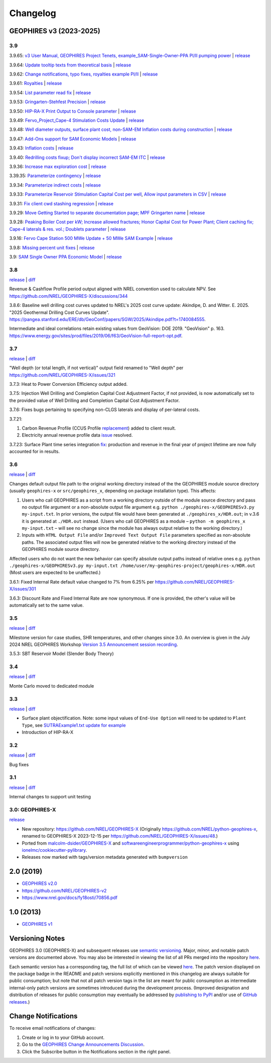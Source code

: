
Changelog
=========

GEOPHIRES v3 (2023-2025)
------------------------

3.9
^^^
3.9.65: `v3 User Manual, GEOPHIRES Project Tenets, example_SAM-Single-Owner-PPA PI/II pumping power <https://github.com/NREL/GEOPHIRES-X/pull/432>`__ | `release <https://github.com/NREL/GEOPHIRES-X/releases/tag/v3.9.65>`__

3.9.64: `Update tooltip texts from theoretical basis <https://github.com/NREL/GEOPHIRES-X/pull/430>`__ | `release <https://github.com/NREL/GEOPHIRES-X/releases/tag/v3.9.64>`__

3.9.62: `Change notifications, typo fixes, royalties example PI/II <https://github.com/NREL/GEOPHIRES-X/pull/429>`__ | `release <https://github.com/NREL/GEOPHIRES-X/releases/tag/v3.9.62>`__

3.9.61: `Royalties <https://github.com/NREL/GEOPHIRES-X/pull/425>`__ | `release <https://github.com/NREL/GEOPHIRES-X/releases/tag/v3.9.61>`__

3.9.54: `List parameter read fix <https://github.com/NREL/GEOPHIRES-X/pull/418>`__ | `release <https://github.com/NREL/GEOPHIRES-X/releases/tag/v3.9.54>`__

3.9.53: `Gringarten-Stehfest Precision <https://github.com/NREL/GEOPHIRES-X/pull/417>`__ | `release <https://github.com/NREL/GEOPHIRES-X/releases/tag/v3.9.53>`__

3.9.50: `HIP-RA-X Print Output to Console parameter <https://github.com/NREL/GEOPHIRES-X/pull/416>`__ | `release <https://github.com/NREL/GEOPHIRES-X/releases/tag/v3.9.50>`__

3.9.49: `Fervo_Project_Cape-4 Stimulation Costs Update <https://github.com/NREL/GEOPHIRES-X/pull/414>`__ | `release <https://github.com/NREL/GEOPHIRES-X/releases/tag/v3.9.49>`__

3.9.48: `Well diameter outputs, surface plant cost, non-SAM-EM Inflation costs during construction <https://github.com/NREL/GEOPHIRES-X/pull/412>`__ | `release <https://github.com/NREL/GEOPHIRES-X/releases/tag/v3.9.48>`__

3.9.47: `Add-Ons support for SAM Economic Models <https://nrel.github.io/GEOPHIRES-X/SAM-Economic-Models.html#add-ons>`__ | `release <https://github.com/NREL/GEOPHIRES-X/releases/tag/v3.9.47>`__

3.9.43: `Inflation costs <https://github.com/NREL/GEOPHIRES-X/pull/409>`__ | `release <https://github.com/NREL/GEOPHIRES-X/releases/tag/v3.9.43>`__

3.9.40: `Redrilling costs fixup; Don't display incorrect SAM-EM ITC <https://github.com/NREL/GEOPHIRES-X/pull/405>`__ | `release <https://github.com/NREL/GEOPHIRES-X/releases/tag/v3.9.40>`__

3.9.36: `Increase max exploration cost <https://github.com/NREL/GEOPHIRES-X/pull/403>`__ | `release <https://github.com/NREL/GEOPHIRES-X/releases/tag/v3.9.36>`__

3.39.35: `Parameterize contingency <https://github.com/NREL/GEOPHIRES-X/pull/402>`__ | `release <https://github.com/NREL/GEOPHIRES-X/releases/tag/v3.9.35>`__

3.9.34: `Parameterize indirect costs <https://github.com/NREL/GEOPHIRES-X/pull/401>`__ | `release <https://github.com/NREL/GEOPHIRES-X/releases/tag/v3.9.34>`__

3.9.33: `Parameterize Reservoir Stimulation Capital Cost per well <https://github.com/NREL/GEOPHIRES-X/pull/399>`__, `Allow input parameters in CSV <https://github.com/NREL/GEOPHIRES-X/pull/398>`__ | `release <https://github.com/NREL/GEOPHIRES-X/releases/tag/v3.9.33>`__

3.9.31: `Fix client cwd stashing regression <https://github.com/NREL/GEOPHIRES-X/pull/397>`__ | `release <https://github.com/NREL/GEOPHIRES-X/releases/tag/v3.9.31>`__

3.9.29: `Move Getting Started to separate documentation page; MPF Gringarten name <https://github.com/NREL/GEOPHIRES-X/pull/396>`__ | `release <https://github.com/NREL/GEOPHIRES-X/releases/tag/v3.9.29>`__

3.9.28: `Peaking Boiler Cost per kW; Increase allowed fractures; Honor Capital Cost for Power Plant; Client caching fix; Cape-4 laterals & res. vol.; Doublets parameter <https://github.com/NREL/GEOPHIRES-X/pull/394>`__ | `release <https://github.com/NREL/GEOPHIRES-X/releases/tag/v3.9.28>`__

3.9.16: `Fervo Cape Station 500 MWe Update + 50 MWe SAM Example <https://github.com/NREL/GEOPHIRES-X/pull/389>`__ | `release <https://github.com/NREL/GEOPHIRES-X/releases/tag/v3.9.16>`__

3.9.8: `Missing percent unit fixes <https://github.com/NREL/GEOPHIRES-X/pull/388>`__ | `release <https://github.com/NREL/GEOPHIRES-X/releases/tag/v3.9.8>`__

3.9: `SAM Single Owner PPA Economic Model <https://nrel.github.io/GEOPHIRES-X/SAM-Economic-Models.html>`__ | `release <https://github.com/NREL/GEOPHIRES-X/releases/tag/v3.9.7>`__

3.8
^^^

`release <https://github.com/NREL/GEOPHIRES-X/releases/tag/v3.8.14>`__ | `diff <https://github.com/NREL/GEOPHIRES-X/compare/v3.7.23...v3.8.14>`__

Revenue & Cashflow Profile period output aligned with NREL convention used to calculate NPV.
See https://github.com/NREL/GEOPHIRES-X/discussions/344

3.8.6: Baseline well drilling cost curves updated to NREL's 2025 cost curve update:
Akindipe, D. and Witter. E. 2025. "2025 Geothermal Drilling Cost Curves Update". https://pangea.stanford.edu/ERE/db/GeoConf/papers/SGW/2025/Akindipe.pdf?t=1740084555.

Intermediate and ideal correlations retain existing values from GeoVision:
DOE 2019. "GeoVision" p. 163. https://www.energy.gov/sites/prod/files/2019/06/f63/GeoVision-full-report-opt.pdf.

3.7
^^^

`release <https://github.com/NREL/GEOPHIRES-X/releases/tag/v3.7.23>`__ | `diff <https://github.com/NREL/GEOPHIRES-X/compare/v3.6.9...v3.7.23>`__

"Well depth (or total length, if not vertical)" output field renamed to "Well depth" per https://github.com/NREL/GEOPHIRES-X/issues/321

3.7.3: Heat to Power Conversion Efficiency output added.

3.7.5: Injection Well Drilling and Completion Capital Cost Adjustment Factor, if not provided, is now automatically set to the provided value of Well Drilling and Completion Capital Cost Adjustment Factor.

3.7.6: Fixes bugs pertaining to specifying non-CLGS laterals and display of per-lateral costs.

3.7.21:

1. Carbon Revenue Profile (CCUS Profile `replacement <https://github.com/NREL/GEOPHIRES-X/issues/141>`__) added to client result.

2. Electricity annual revenue profile data `issue <https://github.com/NREL/GEOPHIRES-X/issues/342>`__ resolved.

3.7.23: Surface Plant time series integration `fix <https://github.com/NREL/GEOPHIRES-X/pull/353>`__: production and revenue in the final year of project lifetime are now fully accounted for in results.

3.6
^^^

`release <https://github.com/NREL/GEOPHIRES-X/releases/tag/v3.6.9>`__ | `diff <https://github.com/NREL/GEOPHIRES-X/compare/v3.5.7...v3.6.9>`__

Changes default output file path to the original working directory instead of the the GEOPHIRES module source directory (usually ``geophires-x`` or ``src/geophires_x``, depending on package installation type).
This affects:

1. Users who call GEOPHIRES as a script from a working directory outside of the module source directory and pass no output file argument or a non-absolute output file argument e.g. ``python ./geophires-x/GEOPHIRESv3.py my-input.txt``. In prior versions, the output file would have been generated at ``./geophires_x/HDR.out``; in v.3.6 it is generated at ``./HDR.out`` instead. (Users who call GEOPHIRES as a module – ``python -m geophires_x my-input.txt`` – will see no change since the module has always output relative to the working directory.)

2. Inputs with ``HTML Output File`` and/or ``Improved Text Output File`` parameters specified as non-absolute paths. The associated output files will now be generated relative to the working directory instead of the GEOPHIRES module source directory.


Affected users who do not want the new behavior can specify absolute output paths instead of relative ones e.g. ``python ./geophires-x/GEOPHIRESv3.py my-input.txt /home/user/my-geophires-project/geophires-x/HDR.out``
(Most users are expected to be unaffected.)

3.6.1: Fixed Internal Rate default value changed to 7% from 6.25% per https://github.com/NREL/GEOPHIRES-X/issues/301

3.6.3: Discount Rate and Fixed Internal Rate are now synonymous. If one is provided, the other's value will be automatically set to the same value.

3.5
^^^

`release <https://github.com/NREL/GEOPHIRES-X/releases/tag/v3.5.7>`__ | `diff <https://github.com/NREL/GEOPHIRES-X/compare/v3.4.0...v3.5.7>`__

Milestone version for case studies, SHR temperatures, and other changes since 3.0.
An overview is given in the July 2024 NREL GEOPHIRES Workshop `Version 3.5 Announcement session recording <https://youtu.be/Bi_l6y6_LQk>`__.

3.5.3: SBT Reservoir Model (Slender Body Theory)

3.4
^^^

`release <https://github.com/NREL/GEOPHIRES-X/releases/tag/v3.4.0>`__ | `diff <https://github.com/NREL/GEOPHIRES-X/compare/v3.3.0...v3.4.0>`__

Monte Carlo moved to dedicated module

3.3
^^^

`release <https://github.com/NREL/GEOPHIRES-X/releases/tag/v3.3.0>`__ | `diff <https://github.com/NREL/GEOPHIRES-X/compare/v3.2.0...v3.3.0>`__

- Surface plant objectification. Note: some input values of ``End-Use Option`` will need to be updated to ``Plant Type``, see `SUTRAExample1.txt update for example <https://github.com/softwareengineerprogrammer/GEOPHIRES-X/commit/c7ded3dbf01577d9f92fe39ee8cc921e0cf4b9e2#diff-2defdec554de21ee27fb205f3418b138d8c55fa74ea49281f536e9453df4c973R30-R32>`__
- Introduction of HIP-RA-X



3.2
^^^
`release <https://github.com/NREL/GEOPHIRES-X/releases/tag/v3.2.0>`__ | `diff <https://github.com/NREL/GEOPHIRES-X/compare/v3.1.0...v3.2.0>`__

Bug fixes

3.1
^^^
`release <https://github.com/NREL/GEOPHIRES-X/releases/tag/v3.1.0>`__ | `diff <https://github.com/NREL/GEOPHIRES-X/compare/v3.0.0...v3.1.0>`__

Internal changes to support unit testing


3.0: GEOPHIRES-X
^^^^^^^^^^^^^^^^
`release <https://github.com/NREL/GEOPHIRES-X/releases/tag/v3.0.0>`__

- New repository: https://github.com/NREL/GEOPHIRES-X (Originally https://github.com/NREL/python-geophires-x, renamed to GEOPHIRES-X 2023-12-15 per https://github.com/NREL/GEOPHIRES-X/issues/48.)
- Ported from `malcolm-dsider/GEOPHIRES-X <https://github.com/malcolm-dsider/GEOPHIRES-X>`__ and `softwareengineerprogrammer/python-geophires-x <https://github.com/softwareengineerprogrammer/python-geophires-x>`__ using `ionelmc/cookiecutter-pylibrary <https://github.com/ionelmc/cookiecutter-pylibrary/>`__.
- Releases now marked with tags/version metadata generated with ``bumpversion``

2.0 (2019)
----------

* `GEOPHIRES v2.0 </References/Beckers%202019%20GEOPHIRES%20v2.pdf>`__
* https://github.com/NREL/GEOPHIRES-v2
* https://www.nrel.gov/docs/fy18osti/70856.pdf


1.0 (2013)
------------

* `GEOPHIRES v1 </References/Beckers%202013%20GEOPHIRES%20v1.pdf>`__


Versioning Notes
----------------

GEOPHIRES 3.0 (GEOPHIRES-X) and subsequent releases use `semantic versioning <https://en.wikipedia.org/wiki/Software_versioning#Semantic_versioning>`__.
Major, minor, and notable patch versions are documented above.
You may also be interested in viewing the list of all PRs merged into the repository `here <https://github.com/NREL/GEOPHIRES-X/pulls?q=is%3Apr+is%3Amerged+>`__.

Each semantic version has a corresponding tag, the full list of which can be viewed `here <https://github.com/NREL/GEOPHIRES-X/tags>`__.
The patch version displayed on the package badge in the README and patch versions explicitly mentioned in this changelog are always suitable for public consumption;
but note that not all patch version tags in the list are meant for public consumption
as intermediate internal-only patch versions are sometimes introduced during the development process.
(Improved designation and distribution of releases for public consumption may eventually be addressed by
`publishing to PyPI <https://github.com/NREL/GEOPHIRES-X/issues/117>`__ and/or use of
`GitHub releases <https://docs.github.com/en/repositories/releasing-projects-on-github/about-releases>`__.)

Change Notifications
--------------------
To receive email notifications of changes:

1. Create or log in to your GitHub account.
2. Go to the `GEOPHIRES Change Announcements Discussion <https://github.com/NREL/GEOPHIRES-X/discussions/428>`__.
3. Click the Subscribe button in the Notifications section in the right panel.
